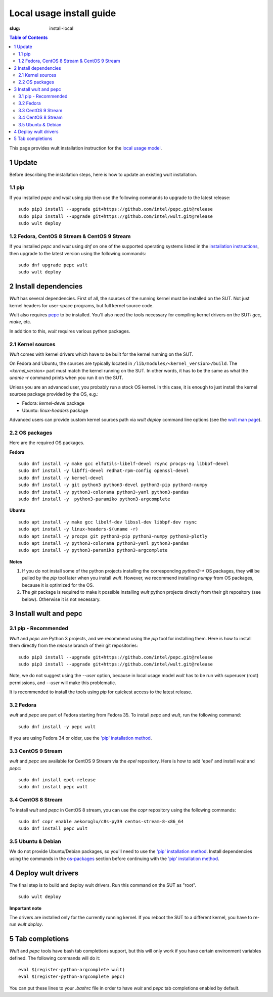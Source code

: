 .. -*- coding: utf-8 -*-
.. vim: ts=4 sw=4 tw=100 et ai si

=========================
Local usage install guide
=========================

:slug: install-local

.. contents:: Table of Contents

This page provides wult installation instruction for the
`local usage model <user-guide.html#local-usage-model>`_.

1 Update
========

Before describing the installation steps, here is how to update an existing wult installation.

1.1 pip
-------

If you installed `pepc` and `wult` using pip then use the following commands to upgrade to the
latest release::

 sudo pip3 install --upgrade git+https://github.com/intel/pepc.git@release
 sudo pip3 install --upgrade git+https://github.com/intel/wult.git@release
 sudo wult deploy

1.2 Fedora, CentOS 8 Stream & CentOS 9 Stream
---------------------------------------------

If you installed `pepc` and `wult` using `dnf` on one of the supported operating systems listed
in the `installation instructions`_, then upgrade to the latest version using the following
commands::

 sudo dnf upgrade pepc wult
 sudo wult deploy

2 Install dependencies
======================

*Wult* has several dependencies. First of all, the sources of the running kernel must be installed
on the SUT. Not just kernel headers for user-space programs, but full kernel source code.

Wult also requires `pepc <https://github.com/intel/pepc>`_ to be installed.
You'll also need the tools necessary for compiling kernel drivers on the SUT: `gcc`, `make`, etc.

In addition to this, *wult* requires various python packages.

.. _kernel-sources:

2.1 Kernel sources
------------------

*Wult* comes with kernel drivers which have to be built for the kernel running on the SUT.

On Fedora and Ubuntu, the sources are typically located in ``/lib/modules/<kernel_version>/build``.
The `<kernel_version>` part must match the kernel running on the SUT. In other words, it has to be
the same as what the `uname -r` command prints when you run it on the SUT.

Unless you are an advanced user, you probably run a stock OS kernel. In this case, it is
enough to just install the kernel sources package provided by the OS, e.g.:

* Fedora: `kernel-devel` package
* Ubuntu: `linux-headers` package

Advanced users can provide custom kernel sources path via `wult deploy` command line options (see
the `wult man page <https://github.com/intel/wult/blob/master/docs/wult-man.rst>`_).

.. _os-packages:

2.2 OS packages
---------------

Here are the required OS packages.

**Fedora**

::

 sudo dnf install -y make gcc elfutils-libelf-devel rsync procps-ng libbpf-devel
 sudo dnf install -y libffi-devel redhat-rpm-config openssl-devel
 sudo dnf install -y kernel-devel
 sudo dnf install -y git python3 python3-devel python3-pip python3-numpy
 sudo dnf install -y python3-colorama python3-yaml python3-pandas
 sudo dnf install -y  python3-paramiko python3-argcomplete

**Ubuntu**

::

 sudo apt install -y make gcc libelf-dev libssl-dev libbpf-dev rsync
 sudo apt install -y linux-headers-$(uname -r)
 sudo apt install -y procps git python3-pip python3-numpy python3-plotly
 sudo apt install -y python3-colorama python3-yaml python3-pandas
 sudo apt install -y python3-paramiko python3-argcomplete

**Notes**

#. If you do not install some of the python projects installing the corresponding `python3-\*` OS
   packages, they will be pulled by the `pip` tool later when you install *wult*. However, we
   recommend installing `numpy` from OS packages, because it is optimized for the OS.
#. The `git` package is required to make it possible installing *wult* python projects directly from
   their git repository (see below). Otherwise it is not necessary.

.. _installation instructions:

3 Install wult and pepc
=======================

.. _pip-install:

3.1 pip - Recommended
---------------------

`Wult` and `pepc` are Python 3 projects, and we recommend using the `pip` tool for installing them.
Here is how to install them directly from the `release` branch of their git repositories: ::

 sudo pip3 install --upgrade git+https://github.com/intel/pepc.git@release
 sudo pip3 install --upgrade git+https://github.com/intel/wult.git@release

Note, we do not suggest using the `--user` option, because in local usage model `wult` has to be run
with superuser (root) permissions, and `--user` will make this problematic.

It is recommended to install the tools using `pip` for quickest access to the latest release.

3.2 Fedora
----------

`wult` and `pepc` are part of Fedora starting from Fedora 35. To install `pepc` and `wult`, run the
following command::

 sudo dnf install -y pepc wult

If you are using Fedora 34 or older, use the `'pip' installation method <#pip-install>`_.

3.3 CentOS 9 Stream
-------------------

`wult` and `pepc` are available for CentOS 9 Stream via the `epel` repository. Here is how to add
'epel' and install `wult` and `pepc`::

 sudo dnf install epel-release
 sudo dnf install pepc wult

3.4 CentOS 8 Stream
-------------------

To install `wult` and `pepc` in CentOS 8 stream, you can use the `copr` repository using the
following commands::

 sudo dnf copr enable aekoroglu/c8s-py39 centos-stream-8-x86_64
 sudo dnf install pepc wult

3.5 Ubuntu & Debian
-------------------
We do not provide Ubuntu/Debian packages, so you'll need to use the `'pip' installation method
<#pip-install>`_. Install dependencies using the commands in the `os-packages`_ section before
continuing with the `'pip' installation method <#pip-install>`_.

4 Deploy wult drivers
=====================

The final step is to build and deploy wult drivers. Run this command on the SUT as "root". ::

 sudo wult deploy

**Important note**

The drivers are installed only for the currently running kernel. If you reboot the SUT to a
different kernel, you have to re-run `wult deploy`.

5 Tab completions
=================

`Wult` and `pepc` tools have bash tab completions support, but this will only work if you have
certain environment variables defined. The following commands will do it: ::

 eval $(register-python-argcomplete wult)
 eval $(register-python-argcomplete pepc)

You can put these lines to your `.bashrc` file in order to have `wult` and `pepc` tab completions
enabled by default.
